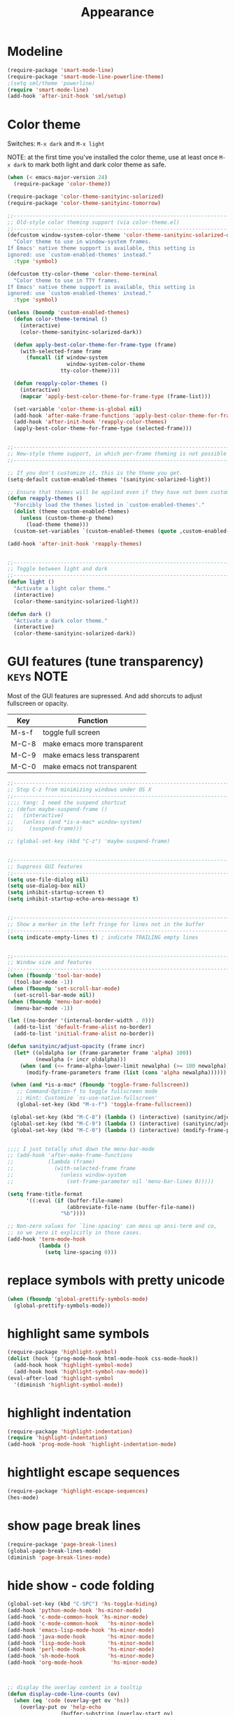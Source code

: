 #+TITLE: Appearance

* Modeline
#+header: :tangle yes
#+BEGIN_SRC emacs-lisp
  (require-package 'smart-mode-line)
  (require-package 'smart-mode-line-powerline-theme)
  ;(setq sml/theme 'powerline)
  (require 'smart-mode-line)
  (add-hook 'after-init-hook 'sml/setup)
#+END_SRC
* Color theme

Switches: =M-x dark= and =M-x light=

NOTE: at the first time you've installed the color theme, use at least
once =M-x dark= to mark both light and dark color theme as safe.

#+header: :tangle yes
#+BEGIN_SRC emacs-lisp
(when (< emacs-major-version 24)
  (require-package 'color-theme))

(require-package 'color-theme-sanityinc-solarized)
(require-package 'color-theme-sanityinc-tomorrow)

;;------------------------------------------------------------------------------
;; Old-style color theming support (via color-theme.el)
;;------------------------------------------------------------------------------
(defcustom window-system-color-theme 'color-theme-sanityinc-solarized-dark
  "Color theme to use in window-system frames.
If Emacs' native theme support is available, this setting is
ignored: use `custom-enabled-themes' instead."
  :type 'symbol)

(defcustom tty-color-theme 'color-theme-terminal
  "Color theme to use in TTY frames.
If Emacs' native theme support is available, this setting is
ignored: use `custom-enabled-themes' instead."
  :type 'symbol)

(unless (boundp 'custom-enabled-themes)
  (defun color-theme-terminal ()
    (interactive)
    (color-theme-sanityinc-solarized-dark))

  (defun apply-best-color-theme-for-frame-type (frame)
    (with-selected-frame frame
      (funcall (if window-system
                   window-system-color-theme
                 tty-color-theme))))

  (defun reapply-color-themes ()
    (interactive)
    (mapcar 'apply-best-color-theme-for-frame-type (frame-list)))

  (set-variable 'color-theme-is-global nil)
  (add-hook 'after-make-frame-functions 'apply-best-color-theme-for-frame-type)
  (add-hook 'after-init-hook 'reapply-color-themes)
  (apply-best-color-theme-for-frame-type (selected-frame)))


;;------------------------------------------------------------------------------
;; New-style theme support, in which per-frame theming is not possible
;;------------------------------------------------------------------------------

;; If you don't customize it, this is the theme you get.
(setq-default custom-enabled-themes '(sanityinc-solarized-light))

;; Ensure that themes will be applied even if they have not been customized
(defun reapply-themes ()
  "Forcibly load the themes listed in `custom-enabled-themes'."
  (dolist (theme custom-enabled-themes)
    (unless (custom-theme-p theme)
      (load-theme theme)))
  (custom-set-variables `(custom-enabled-themes (quote ,custom-enabled-themes))))

(add-hook 'after-init-hook 'reapply-themes)


;;------------------------------------------------------------------------------
;; Toggle between light and dark
;;------------------------------------------------------------------------------
(defun light ()
  "Activate a light color theme."
  (interactive)
  (color-theme-sanityinc-solarized-light))

(defun dark ()
  "Activate a dark color theme."
  (interactive)
  (color-theme-sanityinc-solarized-dark))

#+END_SRC

* GUI features (tune transparency)				  :keys:NOTE:

Most of the GUI features are supressed.  And add shorcuts to adjust
fullscreen or opacity.

| Key   | Function                    |
|-------+-----------------------------|
| M-s-f | toggle full screen          |
| M-C-8 | make emacs more transparent |
| M-C-9 | make emacs less transparent |
| M-C-0 | make emacs not  transparent |

#+header: :tangle yes
#+BEGIN_SRC emacs-lisp
;;----------------------------------------------------------------------------
;; Stop C-z from minimizing windows under OS X
;;----------------------------------------------------------------------------
;;;; Yang: I need the suspend shortcut
;; (defun maybe-suspend-frame ()
;;   (interactive)
;;   (unless (and *is-a-mac* window-system)
;;     (suspend-frame)))

;; (global-set-key (kbd "C-z") 'maybe-suspend-frame)


;;----------------------------------------------------------------------------
;; Suppress GUI features
;;----------------------------------------------------------------------------
(setq use-file-dialog nil)
(setq use-dialog-box nil)
(setq inhibit-startup-screen t)
(setq inhibit-startup-echo-area-message t)


;;----------------------------------------------------------------------------
;; Show a marker in the left fringe for lines not in the buffer
;;----------------------------------------------------------------------------
(setq indicate-empty-lines t) ; indicate TRAILING empty lines


;;----------------------------------------------------------------------------
;; Window size and features
;;----------------------------------------------------------------------------
(when (fboundp 'tool-bar-mode)
  (tool-bar-mode -1))
(when (fboundp 'set-scroll-bar-mode)
  (set-scroll-bar-mode nil))
(when (fboundp 'menu-bar-mode)
  (menu-bar-mode -1))

(let ((no-border '(internal-border-width . 0)))
  (add-to-list 'default-frame-alist no-border)
  (add-to-list 'initial-frame-alist no-border))

(defun sanityinc/adjust-opacity (frame incr)
  (let* ((oldalpha (or (frame-parameter frame 'alpha) 100))
         (newalpha (+ incr oldalpha)))
    (when (and (<= frame-alpha-lower-limit newalpha) (>= 100 newalpha))
      (modify-frame-parameters frame (list (cons 'alpha newalpha))))))

 (when (and *is-a-mac* (fboundp 'toggle-frame-fullscreen))
   ;; Command-Option-f to toggle fullscreen mode
   ;; Hint: Customize `ns-use-native-fullscreen'
   (global-set-key (kbd "M-s-f") 'toggle-frame-fullscreen))

 (global-set-key (kbd "M-C-8") (lambda () (interactive) (sanityinc/adjust-opacity nil -2)))
 (global-set-key (kbd "M-C-9") (lambda () (interactive) (sanityinc/adjust-opacity nil 2)))
 (global-set-key (kbd "M-C-0") (lambda () (interactive) (modify-frame-parameters nil `((alpha . 100)))))


;;;; I just totally shut down the menu-bar-mode
;; (add-hook 'after-make-frame-functions
;;           (lambda (frame)
;;             (with-selected-frame frame
;;               (unless window-system
;;                 (set-frame-parameter nil 'menu-bar-lines 0)))))

(setq frame-title-format
      '((:eval (if (buffer-file-name)
                   (abbreviate-file-name (buffer-file-name))
                 "%b"))))

;; Non-zero values for `line-spacing' can mess up ansi-term and co,
;; so we zero it explicitly in those cases.
(add-hook 'term-mode-hook
          (lambda ()
            (setq line-spacing 0)))

#+END_SRC

* replace symbols with pretty unicode
#+header: :tangle yes
#+BEGIN_SRC emacs-lisp
  (when (fboundp 'global-prettify-symbols-mode)
    (global-prettify-symbols-mode))
#+END_SRC

* highlight same symbols
#+header: :tangle yes
#+BEGIN_SRC emacs-lisp
  (require-package 'highlight-symbol)
  (dolist (hook '(prog-mode-hook html-mode-hook css-mode-hook))
    (add-hook hook 'highlight-symbol-mode)
    (add-hook hook 'highlight-symbol-nav-mode))
  (eval-after-load 'highlight-symbol
    '(diminish 'highlight-symbol-mode))
#+END_SRC

* highlight indentation
#+header: :tangle yes
#+BEGIN_SRC emacs-lisp
  (require-package 'highlight-indentation)
  (require 'highlight-indentation)
  (add-hook 'prog-mode-hook 'highlight-indentation-mode)
#+END_SRC
* hightlight escape sequences
#+header: :tangle yes
#+BEGIN_SRC emacs-lisp
  (require-package 'highlight-escape-sequences)
  (hes-mode)
#+END_SRC

* show page break lines
#+header: :tangle yes
#+BEGIN_SRC emacs-lisp
  (require-package 'page-break-lines)
  (global-page-break-lines-mode)
  (diminish 'page-break-lines-mode)

#+END_SRC

* hide show - code folding
#+header: :tangle yes
#+BEGIN_SRC emacs-lisp
  (global-set-key (kbd "C-SPC") 'hs-toggle-hiding)
  (add-hook 'python-mode-hook 'hs-minor-mode)
  (add-hook 'c-mode-common-hook 'hs-minor-mode)
  (add-hook 'c-mode-common-hook   'hs-minor-mode)
  (add-hook 'emacs-lisp-mode-hook 'hs-minor-mode)
  (add-hook 'java-mode-hook       'hs-minor-mode)
  (add-hook 'lisp-mode-hook       'hs-minor-mode)
  (add-hook 'perl-mode-hook       'hs-minor-mode)
  (add-hook 'sh-mode-hook         'hs-minor-mode)
  (add-hook 'org-mode-hook         'hs-minor-mode)

  

  ;; display the overlay content in a tooltip
  (defun display-code-line-counts (ov)
    (when (eq 'code (overlay-get ov 'hs))
      (overlay-put ov 'help-echo
                   (buffer-substring (overlay-start ov)
                                     (overlay-end ov)))))

  (setq hs-set-up-overlay 'display-code-line-counts)
#+END_SRC

** Special blocks
#+header: :tangle yes
#+BEGIN_SRC emacs-lisp
  (add-to-list 'hs-special-modes-alist
                   '(org-mode
                     "\\\\begin" ;; regexp for start block
                     "\\\\end"   ;; regexp for end block
                     "%"         ;; regexp for comment start
                     (lambda (arg)(search-forward "\\end"))
                     nil))
#+END_SRC

